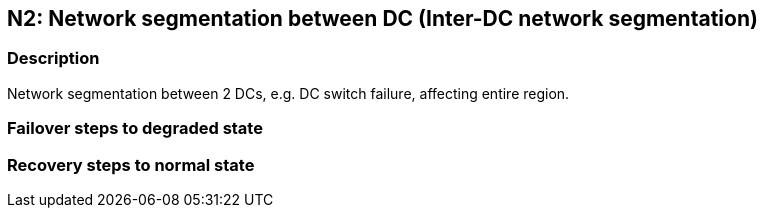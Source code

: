 // Scenario runbook template
:scenario-id: N2
:category: Inter-DC network segmentation
:name: Network segmentation between DC
:description: Network segmentation between 2 DCs, e.g. DC switch failure, affecting entire region.

== {scenario-id}: {name} ({category})

=== Description 

{description}

=== Failover steps to degraded state

////
This section articulates the action required to failover affected components, if any.

TODO: Update the explicit steps, complete with commands or relevant references, to successfully failover and resume business operations 
////

=== Recovery steps to normal state

////
This section articulates the action required to recover and/or failback, i.e. recovery back to normal state when outage is resolved.

TODO: Update the explicit steps, complete with commands or relevant references, to successfully failback and recover back to normal state of operation.
////
